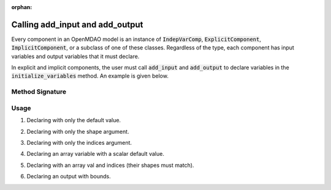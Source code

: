 :orphan:

.. `Calling add_input and add_output`

Calling add_input and add_output
================================

Every component in an OpenMDAO model is an instance of :code:`IndepVarComp`, :code:`ExplicitComponent`, :code:`ImplicitComponent`, or a subclass of one of these classes.
Regardless of the type, each component has input variables and output variables that it must declare.

In explicit and implicit components, the user must call :code:`add_input` and :code:`add_output` to declare variables in the :code:`initialize_variables` method.
An example is given below.

.. embed-code::
    openmdao.test_suite.components.expl_comp_simple.TestExplCompSimple

Method Signature
----------------

.. automethod:: openmdao.core.component.Component.add_input
    :noindex:

.. automethod:: openmdao.core.component.Component.add_output
    :noindex:

Usage
-----

1. Declaring with only the default value.

.. embed-code::
    openmdao.core.tests.test_add_var.TestAddVarCompVal

.. embed-test::
    openmdao.core.tests.test_add_var.TestAddVar.test_val

2. Declaring with only the shape argument.

.. embed-code::
    openmdao.core.tests.test_add_var.TestAddVarCompShape

.. embed-test::
    openmdao.core.tests.test_add_var.TestAddVar.test_shape

3. Declaring with only the indices argument.

.. embed-code::
    openmdao.core.tests.test_add_var.TestAddVarCompIndices

.. embed-test::
    openmdao.core.tests.test_add_var.TestAddVar.test_indices

4. Declaring an array variable with a scalar default value.

.. embed-code::
    openmdao.core.tests.test_add_var.TestAddVarCompScalarArray

.. embed-test::
    openmdao.core.tests.test_add_var.TestAddVar.test_scalar_array

5. Declaring with an array val and indices (their shapes must match).

.. embed-code::
    openmdao.core.tests.test_add_var.TestAddVarCompArrayIndices

.. embed-test::
    openmdao.core.tests.test_add_var.TestAddVar.test_array_indices

6. Declaring an output with bounds.

.. embed-code::
    openmdao.core.tests.test_add_var.TestAddVarCompBounds

.. embed-test::
    openmdao.core.tests.test_add_var.TestAddVar.test_bounds

